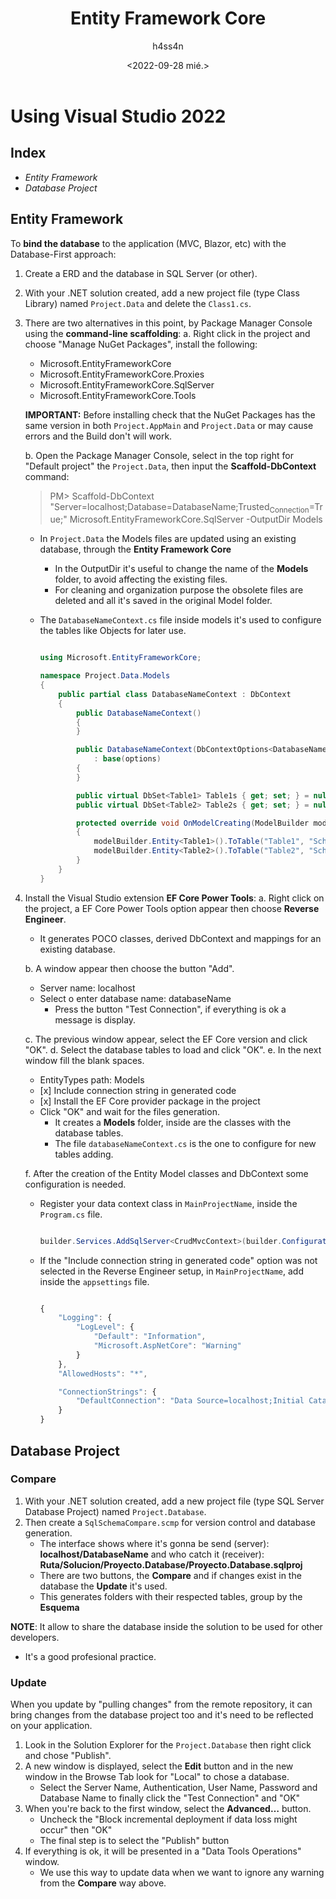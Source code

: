 #+TITLE:    Entity Framework Core
#+author:   h4ss4n
#+date:     <2022-09-28 mié.>

* Using Visual Studio 2022

** Index

- [[Entity Framework]]
- [[Database Project]]

** Entity Framework

To *bind the database* to the application (MVC, Blazor, etc) with the Database-First approach:

1. Create a ERD and the database in SQL Server (or other).
2. With your .NET solution created, add a new project file (type Class Library) named ~Project.Data~ and delete the ~Class1.cs~.
3. There are two alternatives in this point, by Package Manager Console using the *command-line scaffolding*:
   a. Right click in the project and choose "Manage NuGet Packages", install the following:
      - Microsoft.EntityFrameworkCore
      - Microsoft.EntityFrameworkCore.Proxies
      - Microsoft.EntityFrameworkCore.SqlServer
      - Microsoft.EntityFrameworkCore.Tools

      *IMPORTANT:* Before installing check that the NuGet Packages has the same version in both ~Project.AppMain~ and ~Project.Data~ or may cause errors and the Build don't will work.

   b. Open the Package Manager Console, select in the top right for "Default project" the ~Project.Data~, then input the *Scaffold-DbContext* command:

        #+begin_quote

            PM> Scaffold-DbContext "Server=localhost;Database=DatabaseName;Trusted_Connection=True;" Microsoft.EntityFrameworkCore.SqlServer -OutputDir Models

        #+end_quote

      - In ~Project.Data~ the Models files are updated using an existing database, through the *Entity Framework Core*
        + In the OutputDir it's useful to change the name of the *Models* folder, to avoid affecting the existing files.
        + For cleaning and organization purpose the obsolete files are deleted and all it's saved in the original Model folder.
      - The ~DatabaseNameContext.cs~ file inside models it's used to configure the tables like Objects for later use.

        #+begin_src csharp

          using Microsoft.EntityFrameworkCore;

          namespace Project.Data.Models
          {
              public partial class DatabaseNameContext : DbContext
              {
                  public DatabaseNameContext()
                  {
                  }

                  public DatabaseNameContext(DbContextOptions<DatabaseNameContext> options)
                      : base(options)
                  {
                  }

                  public virtual DbSet<Table1> Table1s { get; set; } = null!;
                  public virtual DbSet<Table2> Table2s { get; set; } = null!;

                  protected override void OnModelCreating(ModelBuilder modelBuilder)
                  {
                      modelBuilder.Entity<Table1>().ToTable("Table1", "SchemaName1");
                      modelBuilder.Entity<Table2>().ToTable("Table2", "SchemaName2");
                  }
              }
          }

        #+end_src

4. Install the Visual Studio extension *EF Core Power Tools*:
   a. Right click on the project, a EF Core Power Tools option appear then choose *Reverse Engineer*.
      - It generates POCO classes, derived DbContext and mappings for an existing database.
   b. A window appear then choose the button "Add".
      - Server name: localhost
      - Select o enter database name: databaseName
        + Press the button "Test Connection", if everything is ok a message is display.
   c. The previous window appear, select the EF Core version and click "OK".
   d. Select the database tables to load and click "OK".
   e. In the next window fill the blank spaces.
      - EntityTypes path: Models
      - [x] Include connection string in generated code
      - [x] Install the EF Core provider package in the project
      - Click "OK" and wait for the files generation.
        + It creates a *Models* folder, inside are the classes with the database tables.
        + The file ~databaseNameContext.cs~ is the one to configure for new tables adding.
   f. After the creation of the Entity Model classes and DbContext some configuration is needed.
      - Register your data context class in ~MainProjectName~, inside the ~Program.cs~ file.

       #+begin_src csharp

        builder.Services.AddSqlServer<CrudMvcContext>(builder.Configuration.GetConnectionString("DefaultConnection"));

       #+end_src

      - If the "Include connection string in generated code" option was not selected in the Reverse Engineer setup, in ~MainProjectName~, add inside the ~appsettings~ file.

        #+begin_src javascript

        {
            "Logging": {
                "LogLevel": {
                    "Default": "Information",
                    "Microsoft.AspNetCore": "Warning"
                }
            },
            "AllowedHosts": "*",

            "ConnectionStrings": {
                "DefaultConnection": "Data Source=localhost;Initial Catalog=CrudMvc;Integrated Security=True"
            }
        }

        #+end_src

** Database Project

*** Compare

1. With your .NET solution created, add a new project file (type SQL Server Database Project) named ~Project.Database~.
2. Then create a ~SqlSchemaCompare.scmp~ for version control and database generation.
   - The interface shows where it's gonna be send (server): *localhost/DatabaseName* and who catch it (receiver): *Ruta/Solucion/Proyecto.Database/Proyecto.Database.sqlproj*
   - There are two buttons, the *Compare* and if changes exist in the database the *Update* it's used.
   - This generates folders with their respected tables, group by the *Esquema*

*NOTE*: It allow to share the database inside the solution to be used for other developers.
        - It's a good profesional practice.

*** Update

When you update by "pulling changes" from the remote repository, it can bring changes from the database project too and it's need to be reflected on your application.
1. Look in the Solution Explorer for the ~Project.Database~ then right click and chose "Publish".
2. A new window is displayed, select the *Edit* button and in the new window in the Browse Tab look for "Local" to chose a database.
   - Select the Server Name, Authentication, User Name, Password and Database Name to finally click the "Test Connection" and "OK"
3. When you're back to the first window, select the *Advanced...* button.
   - Uncheck the "Block incremental deployment if data loss might occur" then "OK"
   - The final step is to select the "Publish" button
4. If everything is ok, it will be presented in a "Data Tools Operations" window.
   - We use this way to update data when we want to ignore any warning from the *Compare* way above.
